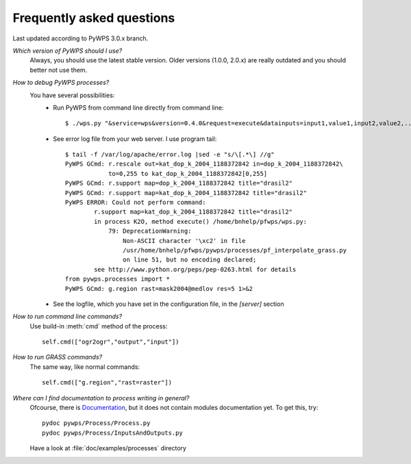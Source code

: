 ##########################
Frequently asked questions
##########################

Last updated according to PyWPS 3.0.x branch.

`Which version of PyWPS should I use?`
    Always, you should use the latest stable version. Older versions (1.0.0, 2.0.x) are really outdated and you should better not use them.

`How to debug PyWPS processes?`
    You have several possibilities:
        * Run PyWPS from command line directly from command line::

            $ ./wps.py "&service=wps&version=0.4.0&request=execute&datainputs=input1,value1,input2,value2,..."

        * See error log file from your web server. I use program tail::

            $ tail -f /var/log/apache/error.log |sed -e "s/\[.*\] //g"
            PyWPS GCmd: r.rescale out=kat_dop_k_2004_1188372842 in=dop_k_2004_1188372842\
                        to=0,255 to kat_dop_k_2004_1188372842[0,255]
            PyWPS GCmd: r.support map=dop_k_2004_1188372842 title="drasil2"
            PyWPS GCmd: r.support map=kat_dop_k_2004_1188372842 title="drasil2" 
            PyWPS ERROR: Could not perform command:
                    r.support map=kat_dop_k_2004_1188372842 title="drasil2"
                    in process K2O, method execute() /home/bnhelp/pfwps/wps.py:
                        79: DeprecationWarning:
                            Non-ASCII character '\xc2' in file
                            /usr/home/bnhelp/pfwps/pywps/processes/pf_interpolate_grass.py
                            on line 51, but no encoding declared;
                    see http://www.python.org/peps/pep-0263.html for details
            from pywps.processes import *
            PyWPS GCmd: g.region rast=mask2004@medlov res=5 1>&2

        * See the logfile, which you have set in the configuration file, in
          the `[server]` section

`How to run command line commands?`
    Use build-in :meth:`cmd` method of the process::

        self.cmd(["ogr2ogr","output","input"])

`How to run GRASS commands?`
    The same way, like normal commands::

        self.cmd(["g.region","rast=raster"])

`Where can I find documentation to process writing in general?`
    Ofcourse, there is `Documentation </documentation/>`_, but it does not
    contain modules documentation yet. To get this, try::
        
        pydoc pywps/Process/Process.py
        pydoc pywps/Process/InputsAndOutputs.py

    Have a look at :file:`doc/examples/processes` directory
                                  



